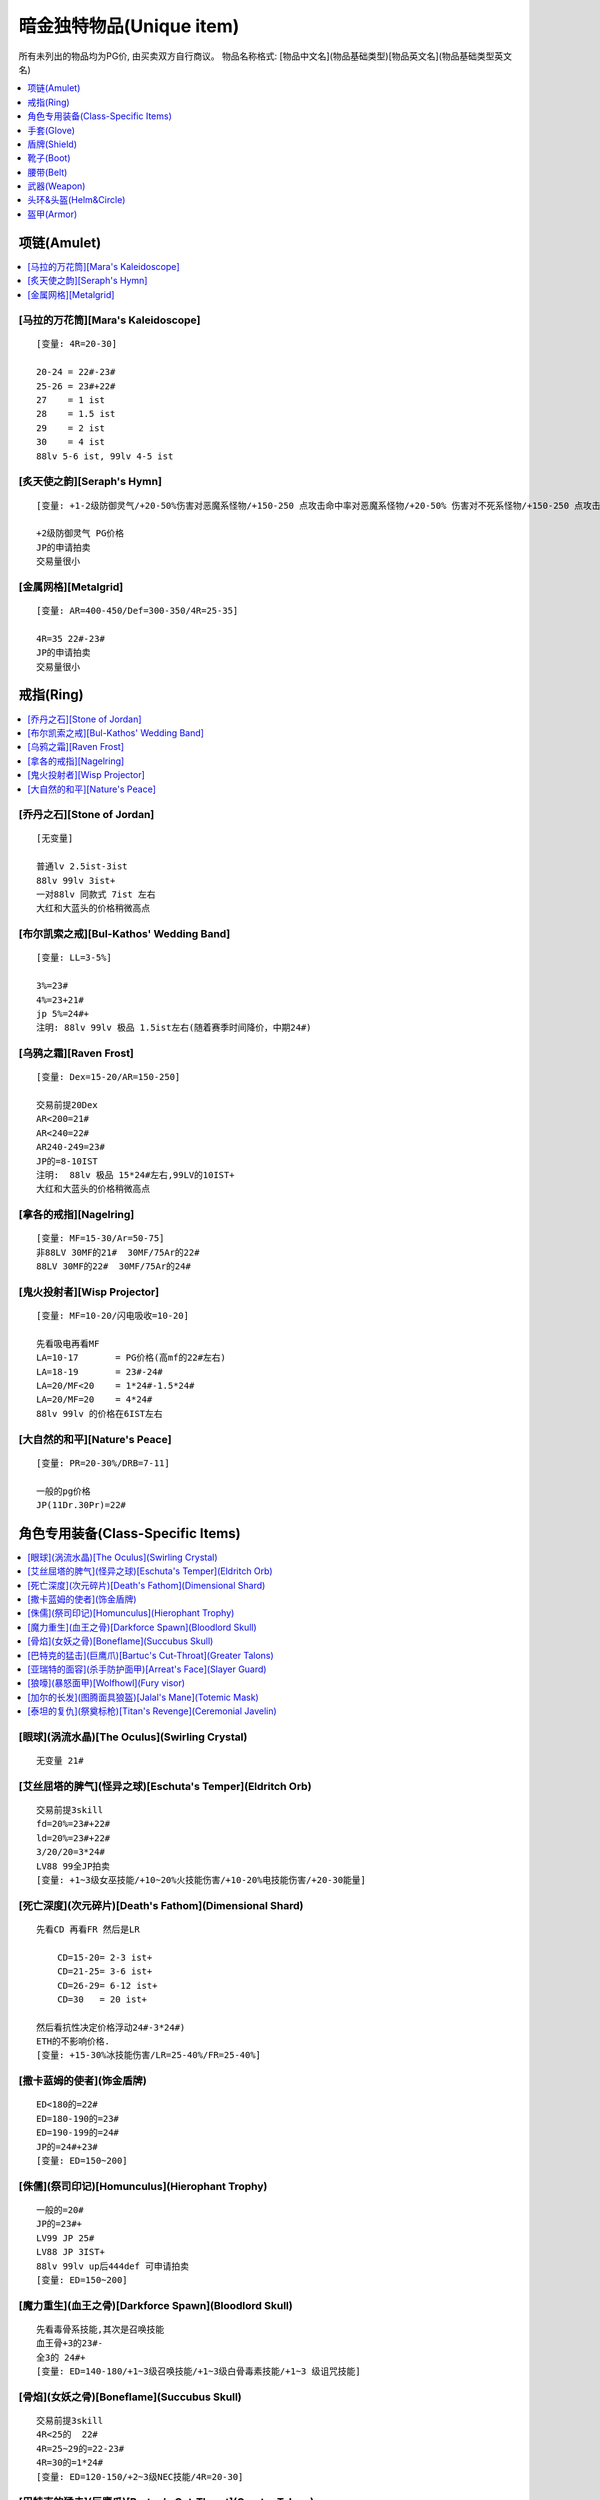 暗金独特物品(Unique item)
===============================================================================

所有未列出的物品均为PG价, 由买卖双方自行商议。
物品名称格式: [物品中文名](物品基础类型)[物品英文名](物品基础类型英文名)

.. contents::
    :depth: 1
    :local:


项链(Amulet)
-------------------------------------------------------------------------------

.. contents::
    :depth: 1
    :local:


[马拉的万花筒][Mara's Kaleidoscope]
~~~~~~~~~~~~~~~~~~~~~~~~~~~~~~~~~~~~~~~~~~~~~~~~~~~~~~~~~~~~~~~~~~~~~~~~~~~~~~
::

    [变量: 4R=20-30]

    20-24 = 22#-23#
    25-26 = 23#+22#
    27    = 1 ist
    28    = 1.5 ist
    29    = 2 ist
    30    = 4 ist
    88lv 5-6 ist, 99lv 4-5 ist


[炙天使之韵][Seraph's Hymn]
~~~~~~~~~~~~~~~~~~~~~~~~~~~~~~~~~~~~~~~~~~~~~~~~~~~~~~~~~~~~~~~~~~~~~~~~~~~~~~
::

    [变量: +1-2级防御灵气/+20-50%伤害对恶魔系怪物/+150-250 点攻击命中率对恶魔系怪物/+20-50% 伤害对不死系怪物/+150-250 点攻击命中率对不死系怪物]

    +2级防御灵气 PG价格
    JP的申请拍卖
    交易量很小


[金属网格][Metalgrid]
~~~~~~~~~~~~~~~~~~~~~~~~~~~~~~~~~~~~~~~~~~~~~~~~~~~~~~~~~~~~~~~~~~~~~~~~~~~~~~
::

    [变量: AR=400-450/Def=300-350/4R=25-35]

    4R=35 22#-23#
    JP的申请拍卖
    交易量很小


戒指(Ring)
-------------------------------------------------------------------------------

.. contents::
    :depth: 1
    :local:


[乔丹之石][Stone of Jordan]
~~~~~~~~~~~~~~~~~~~~~~~~~~~~~~~~~~~~~~~~~~~~~~~~~~~~~~~~~~~~~~~~~~~~~~~~~~~~~~
::

    [无变量]

    普通lv 2.5ist-3ist
    88lv 99lv 3ist+
    一对88lv 同款式 7ist 左右
    大红和大蓝头的价格稍微高点


[布尔凯索之戒][Bul-Kathos' Wedding Band]
~~~~~~~~~~~~~~~~~~~~~~~~~~~~~~~~~~~~~~~~~~~~~~~~~~~~~~~~~~~~~~~~~~~~~~~~~~~~~~
::

    [变量: LL=3-5%]

    3%=23#
    4%=23+21#
    jp 5%=24#+
    注明: 88lv 99lv 极品 1.5ist左右(随着赛季时间降价，中期24#)


[乌鸦之霜][Raven Frost]
~~~~~~~~~~~~~~~~~~~~~~~~~~~~~~~~~~~~~~~~~~~~~~~~~~~~~~~~~~~~~~~~~~~~~~~~~~~~~~
::

    [变量: Dex=15-20/AR=150-250]

    交易前提20Dex
    AR<200=21#
    AR<240=22#
    AR240-249=23#
    JP的=8-10IST
    注明:  88lv 极品 15*24#左右,99LV的10IST+
    大红和大蓝头的价格稍微高点


[拿各的戒指][Nagelring]
~~~~~~~~~~~~~~~~~~~~~~~~~~~~~~~~~~~~~~~~~~~~~~~~~~~~~~~~~~~~~~~~~~~~~~~~~~~~~~
::

    [变量: MF=15-30/Ar=50-75]
    非88LV 30MF的21#  30MF/75Ar的22#
    88LV 30MF的22#  30MF/75Ar的24#


[鬼火投射者][Wisp Projector]
~~~~~~~~~~~~~~~~~~~~~~~~~~~~~~~~~~~~~~~~~~~~~~~~~~~~~~~~~~~~~~~~~~~~~~~~~~~~~~
::

    [变量: MF=10-20/闪电吸收=10-20]

    先看吸电再看MF
    LA=10-17       = PG价格(高mf的22#左右)
    LA=18-19       = 23#-24#
    LA=20/MF<20    = 1*24#-1.5*24#
    LA=20/MF=20    = 4*24#
    88lv 99lv 的价格在6IST左右


[大自然的和平][Nature's Peace]
~~~~~~~~~~~~~~~~~~~~~~~~~~~~~~~~~~~~~~~~~~~~~~~~~~~~~~~~~~~~~~~~~~~~~~~~~~~~~~
::

    [变量: PR=20-30%/DRB=7-11]

    一般的pg价格
    JP(11Dr.30Pr)=22#


角色专用装备(Class-Specific Items)
-------------------------------------------------------------------------------

.. contents::
    :depth: 1
    :local:


[眼球](涡流水晶)[The Oculus](Swirling Crystal)
~~~~~~~~~~~~~~~~~~~~~~~~~~~~~~~~~~~~~~~~~~~~~~~~~~~~~~~~~~~~~~~~~~~~~~~~~~~~~~
::

    无变量 21#


[艾丝屈塔的脾气](怪异之球)[Eschuta's Temper](Eldritch Orb)
~~~~~~~~~~~~~~~~~~~~~~~~~~~~~~~~~~~~~~~~~~~~~~~~~~~~~~~~~~~~~~~~~~~~~~~~~~~~~~
::

    交易前提3skill
    fd=20%=23#+22#
    ld=20%=23#+22#
    3/20/20=3*24#
    LV88 99全JP拍卖
    [变量: +1~3级女巫技能/+10~20%火技能伤害/+10-20%电技能伤害/+20-30能量]


[死亡深度](次元碎片)[Death's Fathom](Dimensional Shard)
~~~~~~~~~~~~~~~~~~~~~~~~~~~~~~~~~~~~~~~~~~~~~~~~~~~~~~~~~~~~~~~~~~~~~~~~~~~~~~
::

    先看CD 再看FR 然后是LR

        CD=15-20= 2-3 ist+
        CD=21-25= 3-6 ist+
        CD=26-29= 6-12 ist+
        CD=30   = 20 ist+

    然后看抗性决定价格浮动24#-3*24#)
    ETH的不影响价格.
    [变量: +15-30%冰技能伤害/LR=25-40%/FR=25-40%]


[撒卡蓝姆的使者](饰金盾牌)
~~~~~~~~~~~~~~~~~~~~~~~~~~~~~~~~~~~~~~~~~~~~~~~~~~~~~~~~~~~~~~~~~~~~~~~~~~~~~~
::

    ED<180的=22#
    ED=180-190的=23#
    ED=190-199的=24#
    JP的=24#+23#
    [变量: ED=150~200]


[侏儒](祭司印记)[Homunculus](Hierophant Trophy)
~~~~~~~~~~~~~~~~~~~~~~~~~~~~~~~~~~~~~~~~~~~~~~~~~~~~~~~~~~~~~~~~~~~~~~~~~~~~~~
::

    一般的=20#
    JP的=23#+
    LV99 JP 25#
    LV88 JP 3IST+
    88lv 99lv up后444def 可申请拍卖
    [变量: ED=150~200]


[魔力重生](血王之骨)[Darkforce Spawn](Bloodlord Skull)
~~~~~~~~~~~~~~~~~~~~~~~~~~~~~~~~~~~~~~~~~~~~~~~~~~~~~~~~~~~~~~~~~~~~~~~~~~~~~~
::

    先看毒骨系技能,其次是召唤技能
    血王骨+3的23#-
    全3的 24#+
    [变量: ED=140-180/+1~3级召唤技能/+1~3级白骨毒素技能/+1~3 级诅咒技能]


[骨焰](女妖之骨)[Boneflame](Succubus Skull)
~~~~~~~~~~~~~~~~~~~~~~~~~~~~~~~~~~~~~~~~~~~~~~~~~~~~~~~~~~~~~~~~~~~~~~~~~~~~~~
::

    交易前提3skill
    4R<25的  22#
    4R=25~29的=22-23#
    4R=30的=1*24#
    [变量: ED=120-150/+2~3级NEC技能/4R=20-30]


[巴特克的猛击](巨鹰爪)[Bartuc's Cut-Throat](Greater Talons)
~~~~~~~~~~~~~~~~~~~~~~~~~~~~~~~~~~~~~~~~~~~~~~~~~~~~~~~~~~~~~~~~~~~~~~~~~~~~~~
::

    200ED/9LL的=21#
    ETH的JP=23#
    [变量: ED=150~200/LL=5~9%]


[亚瑞特的面容](杀手防护面甲)[Arreat's Face](Slayer Guard)
~~~~~~~~~~~~~~~~~~~~~~~~~~~~~~~~~~~~~~~~~~~~~~~~~~~~~~~~~~~~~~~~~~~~~~~~~~~~~~
::

    6%LL的=21#
    200ED的 = 22#
    JP的    = 2*24#
    ETH的JP = 4*24#+
    up>=500def 申请拍卖
    [变量: ED=150~200/LL=3~6%]


[狼嚎](暴怒面甲)[Wolfhowl](Fury visor)
~~~~~~~~~~~~~~~~~~~~~~~~~~~~~~~~~~~~~~~~~~~~~~~~~~~~~~~~~~~~~~~~~~~~~~~~~~~~~~
::

    变量多，一般的没有什么交易价值,JP的具有收藏价值
    [变量: ED=120~150、+2~3级呐喊技能/+3~6级狼人变化/+3~6级变形术/+3~6级野性狂暴 /STR=8~15/DEX=8~15/VIT=8~15]


[加尔的长发](图腾面具狼盔)[Jalal's Mane](Totemic Mask)
~~~~~~~~~~~~~~~~~~~~~~~~~~~~~~~~~~~~~~~~~~~~~~~~~~~~~~~~~~~~~~~~~~~~~~~~~~~~~~
::

    JP的=21#
    [变量: ED=150~200]


[泰坦的复仇](祭奠标枪)[Titan's Revenge](Ceremonial Javelin)
~~~~~~~~~~~~~~~~~~~~~~~~~~~~~~~~~~~~~~~~~~~~~~~~~~~~~~~~~~~~~~~~~~~~~~~~~~~~~~
::

    非ETH:

        普通的PG价格-21#
        199/8=22#
        199/9=23#
        200/8=24#
        200/9=4*24#
        88lv  jp=10*24#   99lv jp =8ist

    ETH的

        ED=150-180=23#-2*24#(根据LL买卖双方自己来确定价格)
        180/9=3ist,185/9=5ist
        190/9=6ist 190/5=4.5ist
        ED>190  ll-1点则价格就-1ist

        198ED 5-8LL =8-12IST
        198ED 9LL=16IST
        199ED 5-8LL =12-18IST
        199ED 9LL=30IST+
        200ED 5-7LL =20IST-32IST
        200ED 8LL=40IST
        JP申请拍卖
        88lv  99lv 可大幅提价

    [变量: ED=150~200/LL=5~9%]　　


手套(Glove)
-------------------------------------------------------------------------------

.. contents::
    :depth: 1
    :local:


[运气守护](锁链手套)[Chance Guards](Chain Gloves)
~~~~~~~~~~~~~~~~~~~~~~~~~~~~~~~~~~~~~~~~~~~~~~~~~~~~~~~~~~~~~~~~~~~~~~~~~~~~~~
::

    MF=40的=22#
    JP=23#
    88lv 99lv JP价格: 24#
    [变量: ED=20-30/MF=25-40]


[卓古拉之握](吸血鬼骸骨手套)[Dracul's Grasp](Vampirebone Gloves)
~~~~~~~~~~~~~~~~~~~~~~~~~~~~~~~~~~~~~~~~~~~~~~~~~~~~~~~~~~~~~~~~~~~~~~~~~~~~~~
::

    Ll>9/Str>14的=21
    Ll10/str>13的=22#
    Ll10/Str15的=24#
    JP的推荐申请拍卖
    ETH无交易价值
    [变量: ED=90-120/Str=10-15/每杀一个敌人+5-10 生命/Ll=7-10%]


[碎钢](食人魔铁手套)[Steelrend](Ogre Gauntlets)
~~~~~~~~~~~~~~~~~~~~~~~~~~~~~~~~~~~~~~~~~~~~~~~~~~~~~~~~~~~~~~~~~~~~~~~~~~~~~~
::

    增强伤害50-59的=pg价格
    力量20的=21#
    60/20 24#+
    全JP的建议申请拍卖
    [变量: Def+170-210/Str=15-20/增强伤害=30-60%]


[法师之拳](轻型铁手套)
~~~~~~~~~~~~~~~~~~~~~~~~~~~~~~~~~~~~~~~~~~~~~~~~~~~~~~~~~~~~~~~~~~~~~~~~~~~~~~
::

    99&88 LV JP的22#
    UP 后 88DEF/98DEF =4IST


盾牌(Shield)
-------------------------------------------------------------------------------

.. contents::
    :depth: 1
    :local:


[警戒之墙](冷酷之盾)[Lidless Wall](Grim Shield)
~~~~~~~~~~~~~~~~~~~~~~~~~~~~~~~~~~~~~~~~~~~~~~~~~~~~~~~~~~~~~~~~~~~~~~~~~~~~~~
::

    一般的pg价
    JP的=21#
    ETH JP=22#
    [变量: ED=80-130/EK=3-5]

[暴风之盾](统治者大盾)[Stormshield](Monarch)
~~~~~~~~~~~~~~~~~~~~~~~~~~~~~~~~~~~~~~~~~~~~~~~~~~~~~~~~~~~~~~~~~~~~~~~~~~~~~~
::

    Def<140 =21#
    140-147  =22#-22#+21#
    Jp的=24#
    99级88级 Jp =2*24#+


靴子(Boot)
-------------------------------------------------------------------------------

.. contents::
    :depth: 1
    :local:


[纱织](织网之靴)[Silkweave](Mesh Boots)
~~~~~~~~~~~~~~~~~~~~~~~~~~~~~~~~~~~~~~~~~~~~~~~~~~~~~~~~~~~~~~~~~~~~~~~~~~~~~~
::

    一般的20#
    jp的21#
    88级jp的22#
    [变量:+150%-190%增强防御(ED)]


[水上飘](鲨皮之靴)[Waterwalk](Sharkskin Boots)
~~~~~~~~~~~~~~~~~~~~~~~~~~~~~~~~~~~~~~~~~~~~~~~~~~~~~~~~~~~~~~~~~~~~~~~~~~~~~~
::

    非65life的pg价
    65life 23#-24#
    jp的6ist＋
    LV88 99 JP 价格参考拍卖
    [变量: ED=180-210/+45-65Life]


[蚀肉骑士](巨战之靴)[Gore Rider](War Boots)
~~~~~~~~~~~~~~~~~~~~~~~~~~~~~~~~~~~~~~~~~~~~~~~~~~~~~~~~~~~~~~~~~~~~~~~~~~~~~~
::

    一般的=pg价格
    JP的=22#(88级的23#)
    ETH JP=24#
    [变量: ED=160-200]


[战争之旅](战场之靴)[War Traveler](Battle Boots)
~~~~~~~~~~~~~~~~~~~~~~~~~~~~~~~~~~~~~~~~~~~~~~~~~~~~~~~~~~~~~~~~~~~~~~~~~~~~~~
::

    不是50的只看MF
    MF40-46的=22#-23#
    MF47-49的=23#-2IST
    50MF=4*24#
    88lv 50mf 6ist+
    视Ed而定价
    JP价格参考拍卖
    [变量: ED=150-190/MF=30-50/攻击者受到反伤害5-10]


[沙暴之旅](圣甲壳虫靴)[Sandstorm Trek](Scarabshell Boots)
~~~~~~~~~~~~~~~~~~~~~~~~~~~~~~~~~~~~~~~~~~~~~~~~~~~~~~~~~~~~~~~~~~~~~~~~~~~~~~
::

    非ETH:

        15STR       = 21#
        15STR/70PR  = 22＃-23#
        15Str/15Vit/pr<60的        = 23#+22#
                   /pr=60-69       = 1.5*24#-3.5*24#(88lv&99lv 上浮23＃－25＃)
                   /pr=70          = 8-10 IST左右(88&99lv的上浮3IST左右)
                   /附加ED全极品的 建议申请拍卖

    ETH形态价格为:

        ETH沙暴的指标依次是 str -> vit -> ed -> pr

    无15str无70pr = 23#-24#
    无15str有70pr = 24#-2*24#

    15str类

        140-149ed:  60-pr 2-3ist   60+pr 3-4ist
        150-169ed:  60-pr 4-6ist   60+pr 6-8ist
        ed和pr有一项jp价格*1.5，两项jp*3

    15Str/15Vit类的6ist起

        140-149ed:  60-pr 6-8ist++   60+pr 拍卖
        150-169ed:  60-pr 8-10ist++   60+pr 拍卖
        ed和pr有一项jp价格*2，两项jp*4

    88lv根据其他属性的丰满度*2-5倍不等
    99lv根据其他属性的丰满度*1.5-3倍不等
    ETH 15/15 pr>=60 可直接拍卖

    [变量: ED=140-170/STR=10-15/VIT=10-15/PR=40-70%]


[骨髓行走](骸骨靴)[Marrowwalk](Boneweave Boots)
~~~~~~~~~~~~~~~~~~~~~~~~~~~~~~~~~~~~~~~~~~~~~~~~~~~~~~~~~~~~~~~~~~~~~~~~~~~~~~
::

    2SKILL才能交易 pg价格
    2skill/20str  24#
    JP的25#+
    88LV99LV全JP的8*24#左右  不拍卖

    [变量: ED=170-200/Str=10-20/+1-2级支配骷髅]


[影舞者](急速靴)[Shadow Dancer](Myrmidon Greaves)
~~~~~~~~~~~~~~~~~~~~~~~~~~~~~~~~~~~~~~~~~~~~~~~~~~~~~~~~~~~~~~~~~~~~~~~~~~~~~~
::

    +2 级 Shadow Disciplines 有交易价值
    按Dex高低划分档次
    Dex=15-20的=22#
    Dex=21-24的=23#-24#
    Dex=25的=3*24#+
    全jp建议申请拍卖
    [变量: ED=70-100/Dex=15-25/+1-2 级 Shadow Disciplines]　


腰带(Belt)
-------------------------------------------------------------------------------

.. contents::
    :depth: 1
    :local:


[雷神之力](巨战腰带)[Thundergod's Vigor](War Belt)
~~~~~~~~~~~~~~~~~~~~~~~~~~~~~~~~~~~~~~~~~~~~~~~~~~~~~~~~~~~~~~~~~~~~~~~~~~~~~~
::

    一般的pg-21#价格
    JP的=24#
    88lv JP 3IST 99LV JP 25#
    Eth形态190+ed=22#
    [变量: ED=160-200]


[蜘蛛之网](蛛网腰带)[Arachnid Mesh](Spiderweb Sash)
~~~~~~~~~~~~~~~~~~~~~~~~~~~~~~~~~~~~~~~~~~~~~~~~~~~~~~~~~~~~~~~~~~~~~~~~~~~~~~
::

    非JP=PG-21#
    JP的=24#
    99lv=2ist-
    88lv=2ist+
    [变量: ED=90-120]


[剃刀之尾](鲨皮腰带)[Razortail](Sharkskin Belt)
~~~~~~~~~~~~~~~~~~~~~~~~~~~~~~~~~~~~~~~~~~~~~~~~~~~~~~~~~~~~~~~~~~~~~~~~~~~~~~
::

    一般的pg
    jp的22# 88级的24#
    [变量:+120%-150% 增强防御(ED)]


[维而登戈的心结](秘银腰带)[Verdungo's Hearty Cord](Mithril Coil)
~~~~~~~~~~~~~~~~~~~~~~~~~~~~~~~~~~~~~~~~~~~~~~~~~~~~~~~~~~~~~~~~~~~~~~~~~~~~~~
::

    非15%dr 其它属性优秀的话有一定的价值. 价格双方协定

    Dr=15的看Vit

        Vit<37=pg价格
        38-39=23#+
        40=25#
        dr=15/vit=40/生命恢复速度+13  的6*24#+(视ed)
        88lv  12ist 起 sell
        99lv  8 ist 起 sell
        JP 140ed 40 13 15 可拍卖

    [变量: ED=90-140/Vit=30-40/Dr=10-15%/生命恢复速度+10-13/体力上限+100-120]


武器(Weapon)
-------------------------------------------------------------------------------

.. contents::
    :depth: 2
    :local:


普通-扩展级武器
~~~~~~~~~~~~~~~~~~~~~~~~~~~~~~~~~~~~~~~~~~~~~~~~~~~~~~~~~~~~~~~~~~~~~~~~~~~~~~


[阿里巴巴之刃](圆月弯刀)[Blade Of Ali Baba](Tulwar)
++++++++++++++++++++++++++++++++++++++++++++++++++++++++++++++++++++++++++++++
::

    pg价格
    JP=22#
    ETH
    15dex 21#
    jp=23#
    [变量: ED=60-120/DEX=5-15]


[符文大师](双头斧)[Rune Master](Ettin Axe)
++++++++++++++++++++++++++++++++++++++++++++++++++++++++++++++++++++++++++++++
::

    交易前提是5S
    JP eth的22#
    [变量: ED=220-270/插孔数=3-5]


[暴风尖塔](鲛尾巨斧)[Stormspire](Giant Thresher)
++++++++++++++++++++++++++++++++++++++++++++++++++++++++++++++++++++++++++++++
::

    pg价格
    JP的23#.
    [变量: ED=150-250]


[白骨阴影](巫妖法杖)[Boneshade](Lich Wand)
++++++++++++++++++++++++++++++++++++++++++++++++++++++++++++++++++++++++++++++
::

    PG价格
    [变量: +1-2级白骨之灵/+2-3级骨矛/+2-3级骨墙/+4-5级白骨装甲/+4-5级牙]


精华级武器
~~~~~~~~~~~~~~~~~~~~~~~~~~~~~~~~~~~~~~~~~~~~~~~~~~~~~~~~~~~~~~~~~~~~~~~~~~~~~~


[风之力](九头蛇弓)[Windforce](Hydra Bow)
++++++++++++++++++++++++++++++++++++++++++++++++++++++++++++++++++++++++++++++
::

    6Lm的=23#
    7Lm的=24#－
    8Lm的=1.5*24#
    [变量: Lm=6-8%]


[死亡之网](破隐法杖)[Death's Web](Unearthed Wand)
++++++++++++++++++++++++++++++++++++++++++++++++++++++++++++++++++++++++++++++
::

    2/1/40-49 1*24#
    2/1/50  2*24#
    2/2/40  3*24#
    2/2/45  5*24#
    2/2/46  6*24#
    2/2/47  7*24#
    2/2/48  8*24#
    2/2/49  10*24#
    2/2/50  参考拍卖
    [变量: +1-2级的毒骨技能/-40-50%敌人防毒/每杀一个敌人+7-12法力/每杀一个敌人+7-12 生命]


[祖父](巨神之刃)[The Grandfather](Colossus Blade)
++++++++++++++++++++++++++++++++++++++++++++++++++++++++++++++++++++++++++++++
::

    非JP PG-21#
    JP的=23#
    LV99 LV88 JP  1-2IST
    不可拍卖
    [变量: ED=150-250]


[青色愤怒](幻化之刃)[Azurewrath](Phase Blade)
++++++++++++++++++++++++++++++++++++++++++++++++++++++++++++++++++++++++++++++
::

    一般的=21#-22#
    270/10 24#
    全JP 建议申请拍卖
    [变量: ED=230-270/+5-10所有属性/赋予10-13级辟护所灵气]


[奥恩德的智慧](长老之杖)[Ondal's Wisdom](Elder Staff)
++++++++++++++++++++++++++++++++++++++++++++++++++++++++++++++++++++++++++++++
::

    一般都是pg价格
    4技能的22#
    ETH 4技能=23#
    JP=24#+
    [变量:+2-4 级所有技能/+450-550 防御力/抵消魔法伤害 5-8]


[梅格之歌的教训](执政官之杖)[Mang Song's Lesson](Archon Staff)
++++++++++++++++++++++++++++++++++++++++++++++++++++++++++++++++++++++++++++++
::

    建议未辩视出售 22#(88  99LV 的23#)
    辩视好的全JP直接申请拍卖...
    收藏品.
    [变量:-(7-15)% 敌人防电/-(7-15)% 敌人防冰/-(7-15)% 敌人防火]


[天堂之光](强威权杖)[Heaven's Light](Mighty Scepter)
++++++++++++++++++++++++++++++++++++++++++++++++++++++++++++++++++++++++++++++
::

    垃圾的 21#-22#
    2孔+3skill:
    ED<280的=22#-23#
    ED>290的=24#
    2S/3SKill/300ED的=2*24#
    88LV  99LV 全JP申请拍卖.
    [变量: ED=250-300/+2-3Pal技能/插孔数=1-2/每杀一个恶魔系怪物+15-20生命]


[爱斯特龙之铁的保护区](神使之杖)[Astreon's Iron Ward](Caduceus)
++++++++++++++++++++++++++++++++++++++++++++++++++++++++++++++++++++++++++++++
::

    3的 22#-23#
    4Skill的
    首先看加伤害.其次命中率.最后看ED
    Dam+<50  看命中率和ED而定  22#
    Dam+<70                             23#
    Dam<85                              24#
    Dam=85                              2*24#
    如果ED.命中率有一项为JP.价格应该加23#，目前这种物品难卖
    [变量ED=240-290/Dam+40-85/DRB=4-7/150-200% 提升攻击命中率/+2-4级Combat Skills]


[暴风之结](天罚之锤)[Stormlash](Scourge)
++++++++++++++++++++++++++++++++++++++++++++++++++++++++++++++++++++++++++++++
::

    ED<260的=21#
    ED260-299的=22#-23#
    ED300的=1*24#
    JP=2*24#左右
    88LV  99LV全JP的申请拍卖.
    [变量: ED=240-300/电吸收=3-9]


[破骨](食人魔之斧)[Bonehew](Ogre Axe)
++++++++++++++++++++++++++++++++++++++++++++++++++++++++++++++++++++++++++++++
::

    ETH是交易前提
    PG价格
    [变量: ED=270-320]


[水魔陷阱](魔鬼之叉)[Kelpie Snare](Fuscina)
++++++++++++++++++++++++++++++++++++++++++++++++++++++++++++++++++++++++++++++
::

    交易的前提是ETH形态
    ED170以下=22-23#
    ED171-179=23#-1.5*24#
    ETH JP的=3*24#
    [变量: ED=140-180]


[宏-森丹](三叉长枪)[Hone Sundan](Yari)
++++++++++++++++++++++++++++++++++++++++++++++++++++++++++++++++++++++++++++++
::

    ETH是交易前提
    ED<190=22#-
    ED190-199=22#-24#
    Jp=2*24#
    88LV 99LV 3IST+
    [变量: ED=160-200]


[死神的丧钟](锐利之斧)[The Reaper's Toll](Thresher)
++++++++++++++++++++++++++++++++++++++++++++++++++++++++++++++++++++++++++++++
::

    有形的:

        一般21#
        15ll/230ed+的 23#
        JP=24#+

    Eth的3*24起-最垃圾的也要3*24

    11-14Ll的价格分别应该在15ll的基础上减2*24#-24#

    以下价格均是15Ll的价格

        ED<200=3*24#-6*24#
        ED200-220=6*24#-14*24#
        ED220-235=14*24#-25*24#
        ED235-240(申请拍卖)
        ED240/11ll-13ll=20*24#-25*24#
        ED240/14ll(申请拍卖)

    [变量: ED=190-240 ll=11-15%]


[盗墓者](神秘之斧)[Tomb Reaver](Cyrptic Axe)
++++++++++++++++++++++++++++++++++++++++++++++++++++++++++++++++++++++++++++++
::

    这DD先看孔数.再看MF.再是ED和4R

    有形:
        一般的3S/MF70+的=22#-23#
        MF=80的=24
        3S/80MF/280ED/50Res的26#+

    Eth:

        Eth 2s以上有交易价值.
        Eth 3S 即有=2*24的价
        Eth 3S/MF70+的=2.5*24#-4*24#
        Eth 3S/80MF的=4.5*24#-9*24#<根据ED&R>建议申请拍卖。
        Eth JP的拍卖  EDJP的也建议申请拍卖..

    [变量: ED=200-280/MF=50-80/4R=30-50插孔数=1-3每杀一个敌人+10-14生命+150-230%伤害力对不死系怪物+250-350%攻击命中率对不死系怪物]


[爱里欧克之针](亥伯龙之矛)[Arioc's Needle](Hyperion Spear)
++++++++++++++++++++++++++++++++++++++++++++++++++++++++++++++++++++++++++++++
::

    交易前提是eth

    4skill:

        180ed---200ed  22#-24#
        200ed---210ed  24#-25#
        210ed~229ed   25#+
        JP的4ist+

    3skill:

        180ed---200ed  pg价格-22#
        200ed---210ed  22#-23#
        210ed~229ed   23#-24#
        JP的2ist+

    [变量: +2-4级所有技能/ED=180-230]


[弑夫刃](庇护之弓)[Widowmaker](Ward Bow)
++++++++++++++++++++++++++++++++++++++++++++++++++++++++++++++++++++++++++++++
::

    一般的=pg价格
    +5引导箭价格如下
    180ED-190ED=22#-23#
    190ED-199ED=23#-24#
    JP ED200%/5引导箭 2ISTlv88 LV99 JP 4IST
    [变量: ED=150-200 引导箭=3-5]


[击头者](战斗剑)[Headstriker](Battle Sword)
++++++++++++++++++++++++++++++++++++++++++++++++++++++++++++++++++++++++++++++
::

    eth 才有价值
    22#


头环&头盔(Helm&Circle)
-------------------------------------------------------------------------------

.. contents::
    :depth: 1
    :local:


[盗贼皇冠](巨皇冠)[Crown of Thieves](Grand Crown)
~~~~~~~~~~~~~~~~~~~~~~~~~~~~~~~~~~~~~~~~~~~~~~~~~~~~~~~~~~~~~~~~~~~~~~~~~~~~~~
::

    12ll/100eg =22#
    jp的=23#
    wx的10+ll/100eg 22#
    12ll/100eg 23#+
    jp 的24#+
    [变量:9-12% 生命于击中时偷取,+160%-200% 增强防御80%-100% 额外金钱从怪物身上取得]


[奇拉的守护](三重冠)[Kira's Guardian](Tiara)
~~~~~~~~~~~~~~~~~~~~~~~~~~~~~~~~~~~~~~~~~~~~~~~~~~~~~~~~~~~~~~~~~~~~~~~~~~~~~~
::

    4R=70的=21#
    JP的=22#+
    [变量: 4R=50-70/Def+50-120]

[格利风之眼](权冠)[Griffon's Eye](Diadem)
~~~~~~~~~~~~~~~~~~~~~~~~~~~~~~~~~~~~~~~~~~~~~~~~~~~~~~~~~~~~~~~~~~~~~~~~~~~~~~
::

    有形的价格参考如下:

        15/10-15 = 10*24#-16*24#
        16/10-15 = 13*24#-20*24#
        17/10-15 = 14*24#-24*24#
        18/10-15 = 18*24#-28*24#
        19/10-14 = 22*24#-32*24#(19/15=40*24#左右)
        20/10-13 = 30*24#-50*24#
        20/14 55IST+(受LV DEF影响较大) 88lv/99lv 可申请拍卖

    一般垃圾WX的 2*24#

    注:1.-20/X，19/15权冠受LV影响较大，88LV/99LV 适当提价。

    [变量: -15-20%敌人防电/+10-15%电技能伤害/Def+100-200]


[偷取骷髅](无颊头盔)[Stealskull](Casque)
~~~~~~~~~~~~~~~~~~~~~~~~~~~~~~~~~~~~~~~~~~~~~~~~~~~~~~~~~~~~~~~~~~~~~~~~~~~~~~
::

    非50无价值
    MF=50的=21#
    ETH的JP=22#   用的人少
    [变量: ED=200-240/MF=30-50]


[谐角之冠](军帽)[Harlequin Crest](Shako)
~~~~~~~~~~~~~~~~~~~~~~~~~~~~~~~~~~~~~~~~~~~~~~~~~~~~~~~~~~~~~~~~~~~~~~~~~~~~~~
::

    Def<135的=PG价格
    135-140=22#-23#
    JP的=2*24#
    99 JP=3*24#
    88 jp=4*24#
    ETH的JP(Def=211)=24#-.
    [变量: Def=98-141]


[吸血鬼的凝视](残酷头盔)[Vampiregaze](Grim Helm)
~~~~~~~~~~~~~~~~~~~~~~~~~~~~~~~~~~~~~~~~~~~~~~~~~~~~~~~~~~~~~~~~~~~~~~~~~~~~~~
::

    DR=20%的价格依次是LL>LM>MDR
    LL<8=20#
    8/X/20/1x=22#-23#
    JP=2*24#-
    ETH的价格在有形的基础上乘2
    ETH的JP以3*24#为底价申请拍卖
    DR不到20的难sell
    [变量: DR=15-20%/LL=6-8%LM=6-8%/减少法术伤害=10-15]


[夜翼面纱](螺旋头盔)[Nightwing's Veil](Spired Helm)
~~~~~~~~~~~~~~~~~~~~~~~~~~~~~~~~~~~~~~~~~~~~~~~~~~~~~~~~~~~~~~~~~~~~~~~~~~~~~~
::

    CD8-14%=PG-23#
    15CD=24#-3*24#根据dex
    JP申请拍卖
    [变量: ED=90-120/+8-15%冰系技能伤害/DEX=10-20/冰吸收=5-9]


[安达利而的面貌](恶魔头盖骨面具)[Andariel's Visage](Demonhead)
~~~~~~~~~~~~~~~~~~~~~~~~~~~~~~~~~~~~~~~~~~~~~~~~~~~~~~~~~~~~~~~~~~~~~~~~~~~~~~
::

    垃圾的=22#
    10LL的=23#
    10LL/30STR的= 1.5ist(ED也JP的5 IST＋)
    wx安头的指标依次是ll-->ed-->str

    8ll

        根据ed和str  2*24#-4*24#

    9ll

        100-109ed   25str-30str  3-4ist
        110-119ed   25str-30str  4-5ist
        120-129ed   25str-30str  5-6ist
        130-139ed   25str-30str  6-8ist
        140ed+       25str-30str  8-10ist

    10ll

        100-109ed   25str-30str  4-8ist
        110-119ed   25str-30str  8-12ist+
        120-129ed   25str-30str  10-16ist+
        130-139ed   25str-30str  14-20ist+
        140ed+       25str-30str  20ist-32ist+
        10ll/140+ed/30str可拍卖，lv不限视lv和jp mod 适当提升。

    [变量: ED=100-150/LL=8-10%/STR=25-30]


[年纪之冠](头冠)[Crown of Ages](Corona)
~~~~~~~~~~~~~~~~~~~~~~~~~~~~~~~~~~~~~~~~~~~~~~~~~~~~~~~~~~~~~~~~~~~~~~~~~~~~~~
::

    交易前提是2S 1S的如果是好属性的也有交易价值.

    2s:
    DR=10-13=1.5*24#-2*24#
    DR=14.R=20-30=2*24#-6.5*24#(14dr 30r def接近jp的10ist+)
    DR=15.R=20-29=4*24#-25*24#
    15/30/2S 申请拍卖  48IST+
    88lv 80ist+
    [变量: +100-150Def/DR=10-15%/4R=20-30/插孔数=1-2]


盔甲(Armor)
-------------------------------------------------------------------------------

.. contents::
    :depth: 1
    :local:


[蛇魔法师之皮](海蛇皮甲)[Skin of the Vipermagi](Serpentskin Armor)
~~~~~~~~~~~~~~~~~~~~~~~~~~~~~~~~~~~~~~~~~~~~~~~~~~~~~~~~~~~~~~~~~~~~~~~~~~~~~~
::

    垃圾的＝PG价

        4R=34/9-13的=22#
        4R=35/9-12=24#-1.5*24#
        35/13的=3*24#
        88lv的15*24#+    99lv 8*24#+

    升级后:

        4R35的
        升级后<900   23#
        <1000的  23#-2*24#
        Def1000-1033 3*24#-8*24
        Jp的Def为1034  建议申请拍卖

    [变量: 4R=20-35/减少法术伤害=9-13]


[守护天使](圣堂武士外袍)[Guardian Angel](Templar Coat)
~~~~~~~~~~~~~~~~~~~~~~~~~~~~~~~~~~~~~~~~~~~~~~~~~~~~~~~~~~~~~~~~~~~~~~~~~~~~~~
::

    pg价格
    JP=22#
    [变量: ED=180-200]


[谢夫特斯坦布](织网战甲)[Shaftstop](Mesh Armor)
~~~~~~~~~~~~~~~~~~~~~~~~~~~~~~~~~~~~~~~~~~~~~~~~~~~~~~~~~~~~~~~~~~~~~~~~~~~~~~
::

    一般pg价格
    220ED的=22#
    ETH价格基本相当
    JP WMJ升级后Def=1616的是JP 可申请拍卖
    [变量: ED=180-220]


[诗蔻蒂的愤怒](罗瑟战甲)[Skullder's Ire](Russet Armor)
~~~~~~~~~~~~~~~~~~~~~~~~~~~~~~~~~~~~~~~~~~~~~~~~~~~~~~~~~~~~~~~~~~~~~~~~~~~~~~
::

    非200ED的=PG价
    JP的=22#
    ETH系列的价格在=24#-2*24#
    ETH的JP价格在=3*24#左右.
    至于666,999等特殊数字的交易，交易双方自己确定价格
    [变量: ED=160-200]


[奥墨斯的长袍](灰暮寿衣)[Ormus' Robes](Dusk Shroud)
~~~~~~~~~~~~~~~~~~~~~~~~~~~~~~~~~~~~~~~~~~~~~~~~~~~~~~~~~~~~~~~~~~~~~~~~~~~~~~
::

    只有+暴风雪/大火球/陨石/连锁闪电/强化的有价值
    15CD+3暴风雪的=23#
    15FD+3强化=26#+.其他2项也是JP的价格*2(炸牛横行，价格变动较大)
    15LD+3连锁闪电或15fd+大火球或者陨石的=22# 其他2项也是JP的价格*2
    15LD +3NOVA =26#

    LV88/99 全JP建议申请拍卖
    [变量: Def=371-487/+10-15%冰系技能伤害/+10-15% 火系技能伤害/+10-15% 电系技能伤害/+3随机提升某种女巫技能/法力重生=10-15%]


[斗士的祸根](绵羊毛皮甲)[The Gladiator's Bane](Wire Fleece)
~~~~~~~~~~~~~~~~~~~~~~~~~~~~~~~~~~~~~~~~~~~~~~~~~~~~~~~~~~~~~~~~~~~~~~~~~~~~~~
::

    有形JP的=22#
    ETH LJ的=23#-24#
    Ed>180 物免加魔免36-37的就1.5*24
    Ed>190的  2*24#+
    ed=200的  3*24#+
    [变量: ED=150-200/DRB=15-20/抵消魔法伤害=15-20]


[阿凯尼的荣耀](炎魔皮板甲)[Arkaine's Valor](Balrog Skin)
~~~~~~~~~~~~~~~~~~~~~~~~~~~~~~~~~~~~~~~~~~~~~~~~~~~~~~~~~~~~~~~~~~~~~~~~~~~~~~
::

    +2skill为交易基础

    ED150-160的=22#
    ED160-170的=23#-23#+22#
    ED170-179的=24#-1.5*24#
    ED180的=2*24
    全JP的申请拍卖
    ETH   一般的24#+
    JP的价格在25#+以上
    [变量: ED=150-180/+1-2All Skill/DRB=10-15]


[海王利维亚桑](海妖壳甲)[Leviathan](Kraken Shell)
~~~~~~~~~~~~~~~~~~~~~~~~~~~~~~~~~~~~~~~~~~~~~~~~~~~~~~~~~~~~~~~~~~~~~~~~~~~~~~
::

    DR=20的pg
    DR=25的=21#
    DR25/Str40-49的=22#-23#
    DR25/Str50的=24#
    全JP的以4*24#
    [变量: ED=170-200/+Def=100-150/Str=40-50/DR=15-25%]


[泰瑞尔的力量](神圣盔甲)[Tyrael's Might](Sacred Armor)
~~~~~~~~~~~~~~~~~~~~~~~~~~~~~~~~~~~~~~~~~~~~~~~~~~~~~~~~~~~~~~~~~~~~~~~~~~~~~~
::

    稀有之物品
    根据力量
    4*24#-10*24#
    30STR 30RES(建议申请拍卖)
    [变量: ED=120-150/+50-100%伤害力对恶魔系怪物/STR=20-30/4R=20-30]


[督瑞而的壳](護胸甲)[Duriel's Shell](Cuirass)
~~~~~~~~~~~~~~~~~~~~~~~~~~~~~~~~~~~~~~~~~~~~~~~~~~~~~~~~~~~~~~~~~~~~~~~~~~~~~~
::

    Ed200=21#
    Eth=21#-22#
    Eth Jp=23#+　
    [变量: ED=160-200]　


[黑色黑帝斯](混沌战甲)[Black Hades](Chaos Armor)
~~~~~~~~~~~~~~~~~~~~~~~~~~~~~~~~~~~~~~~~~~~~~~~~~~~~~~~~~~~~~~~~~~~~~~~~~~~~~~
::

    ETH才有交易价值，价格主要有对恶魔伤害影响 (DTD)
    30-50DTD =22#
    50-59DTD =23#
    JP = 1IST+
    [变量:+30-60% 对恶魔的伤害/+200-250对抗恶魔的攻击准确率/+140-200% 增强防御(ED)]　
